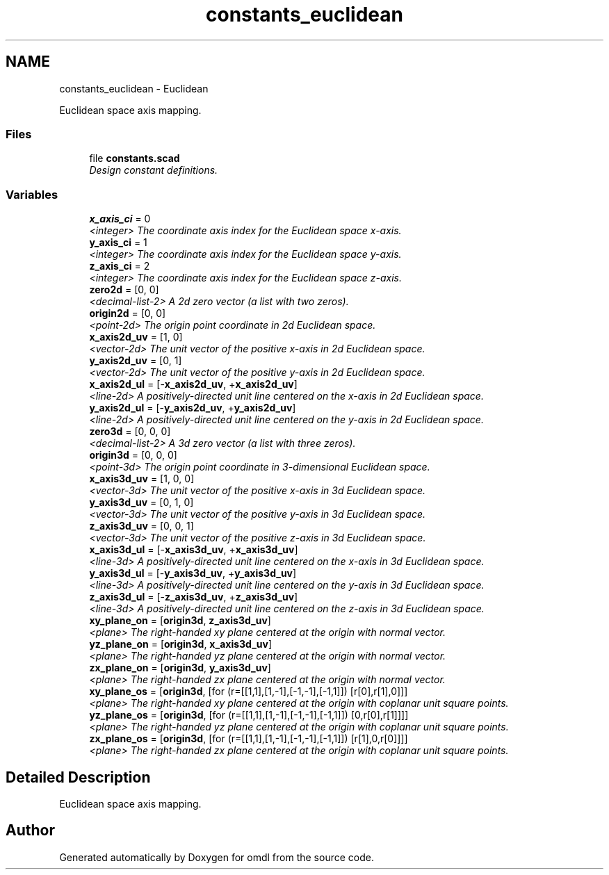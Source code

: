 .TH "constants_euclidean" 3 "Fri Apr 7 2017" "Version v0.6.1" "omdl" \" -*- nroff -*-
.ad l
.nh
.SH NAME
constants_euclidean \- Euclidean
.PP
Euclidean space axis mapping\&.  

.SS "Files"

.in +1c
.ti -1c
.RI "file \fBconstants\&.scad\fP"
.br
.RI "\fIDesign constant definitions\&. \fP"
.in -1c
.SS "Variables"

.in +1c
.ti -1c
.RI "\fBx_axis_ci\fP = 0"
.br
.RI "\fI<integer> The coordinate axis index for the Euclidean space x-axis\&. \fP"
.ti -1c
.RI "\fBy_axis_ci\fP = 1"
.br
.RI "\fI<integer> The coordinate axis index for the Euclidean space y-axis\&. \fP"
.ti -1c
.RI "\fBz_axis_ci\fP = 2"
.br
.RI "\fI<integer> The coordinate axis index for the Euclidean space z-axis\&. \fP"
.ti -1c
.RI "\fBzero2d\fP = [0, 0]"
.br
.RI "\fI<decimal-list-2> A 2d zero vector (a list with two zeros)\&. \fP"
.ti -1c
.RI "\fBorigin2d\fP = [0, 0]"
.br
.RI "\fI<point-2d> The origin point coordinate in 2d Euclidean space\&. \fP"
.ti -1c
.RI "\fBx_axis2d_uv\fP = [1, 0]"
.br
.RI "\fI<vector-2d> The unit vector of the positive x-axis in 2d Euclidean space\&. \fP"
.ti -1c
.RI "\fBy_axis2d_uv\fP = [0, 1]"
.br
.RI "\fI<vector-2d> The unit vector of the positive y-axis in 2d Euclidean space\&. \fP"
.ti -1c
.RI "\fBx_axis2d_ul\fP = [-\fBx_axis2d_uv\fP, +\fBx_axis2d_uv\fP]"
.br
.RI "\fI<line-2d> A positively-directed unit line centered on the x-axis in 2d Euclidean space\&. \fP"
.ti -1c
.RI "\fBy_axis2d_ul\fP = [-\fBy_axis2d_uv\fP, +\fBy_axis2d_uv\fP]"
.br
.RI "\fI<line-2d> A positively-directed unit line centered on the y-axis in 2d Euclidean space\&. \fP"
.ti -1c
.RI "\fBzero3d\fP = [0, 0, 0]"
.br
.RI "\fI<decimal-list-2> A 3d zero vector (a list with three zeros)\&. \fP"
.ti -1c
.RI "\fBorigin3d\fP = [0, 0, 0]"
.br
.RI "\fI<point-3d> The origin point coordinate in 3-dimensional Euclidean space\&. \fP"
.ti -1c
.RI "\fBx_axis3d_uv\fP = [1, 0, 0]"
.br
.RI "\fI<vector-3d> The unit vector of the positive x-axis in 3d Euclidean space\&. \fP"
.ti -1c
.RI "\fBy_axis3d_uv\fP = [0, 1, 0]"
.br
.RI "\fI<vector-3d> The unit vector of the positive y-axis in 3d Euclidean space\&. \fP"
.ti -1c
.RI "\fBz_axis3d_uv\fP = [0, 0, 1]"
.br
.RI "\fI<vector-3d> The unit vector of the positive z-axis in 3d Euclidean space\&. \fP"
.ti -1c
.RI "\fBx_axis3d_ul\fP = [-\fBx_axis3d_uv\fP, +\fBx_axis3d_uv\fP]"
.br
.RI "\fI<line-3d> A positively-directed unit line centered on the x-axis in 3d Euclidean space\&. \fP"
.ti -1c
.RI "\fBy_axis3d_ul\fP = [-\fBy_axis3d_uv\fP, +\fBy_axis3d_uv\fP]"
.br
.RI "\fI<line-3d> A positively-directed unit line centered on the y-axis in 3d Euclidean space\&. \fP"
.ti -1c
.RI "\fBz_axis3d_ul\fP = [-\fBz_axis3d_uv\fP, +\fBz_axis3d_uv\fP]"
.br
.RI "\fI<line-3d> A positively-directed unit line centered on the z-axis in 3d Euclidean space\&. \fP"
.ti -1c
.RI "\fBxy_plane_on\fP = [\fBorigin3d\fP, \fBz_axis3d_uv\fP]"
.br
.RI "\fI<plane> The right-handed xy plane centered at the origin with normal vector\&. \fP"
.ti -1c
.RI "\fByz_plane_on\fP = [\fBorigin3d\fP, \fBx_axis3d_uv\fP]"
.br
.RI "\fI<plane> The right-handed yz plane centered at the origin with normal vector\&. \fP"
.ti -1c
.RI "\fBzx_plane_on\fP = [\fBorigin3d\fP, \fBy_axis3d_uv\fP]"
.br
.RI "\fI<plane> The right-handed zx plane centered at the origin with normal vector\&. \fP"
.ti -1c
.RI "\fBxy_plane_os\fP = [\fBorigin3d\fP, [for (r=[[1,1],[1,-1],[-1,-1],[-1,1]]) [r[0],r[1],0]]]"
.br
.RI "\fI<plane> The right-handed xy plane centered at the origin with coplanar unit square points\&. \fP"
.ti -1c
.RI "\fByz_plane_os\fP = [\fBorigin3d\fP, [for (r=[[1,1],[1,-1],[-1,-1],[-1,1]]) [0,r[0],r[1]]]]"
.br
.RI "\fI<plane> The right-handed yz plane centered at the origin with coplanar unit square points\&. \fP"
.ti -1c
.RI "\fBzx_plane_os\fP = [\fBorigin3d\fP, [for (r=[[1,1],[1,-1],[-1,-1],[-1,1]]) [r[1],0,r[0]]]]"
.br
.RI "\fI<plane> The right-handed zx plane centered at the origin with coplanar unit square points\&. \fP"
.in -1c
.SH "Detailed Description"
.PP 
Euclidean space axis mapping\&. 


.SH "Author"
.PP 
Generated automatically by Doxygen for omdl from the source code\&.
